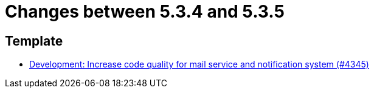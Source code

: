 = Changes between 5.3.4 and 5.3.5

== Template

* link:https://www.github.com/ls1intum/Artemis/commit/eb4a6f5b8a58c921ae6667c91f454a16880812ac[Development: Increase code quality for mail service and notification system (#4345)]


